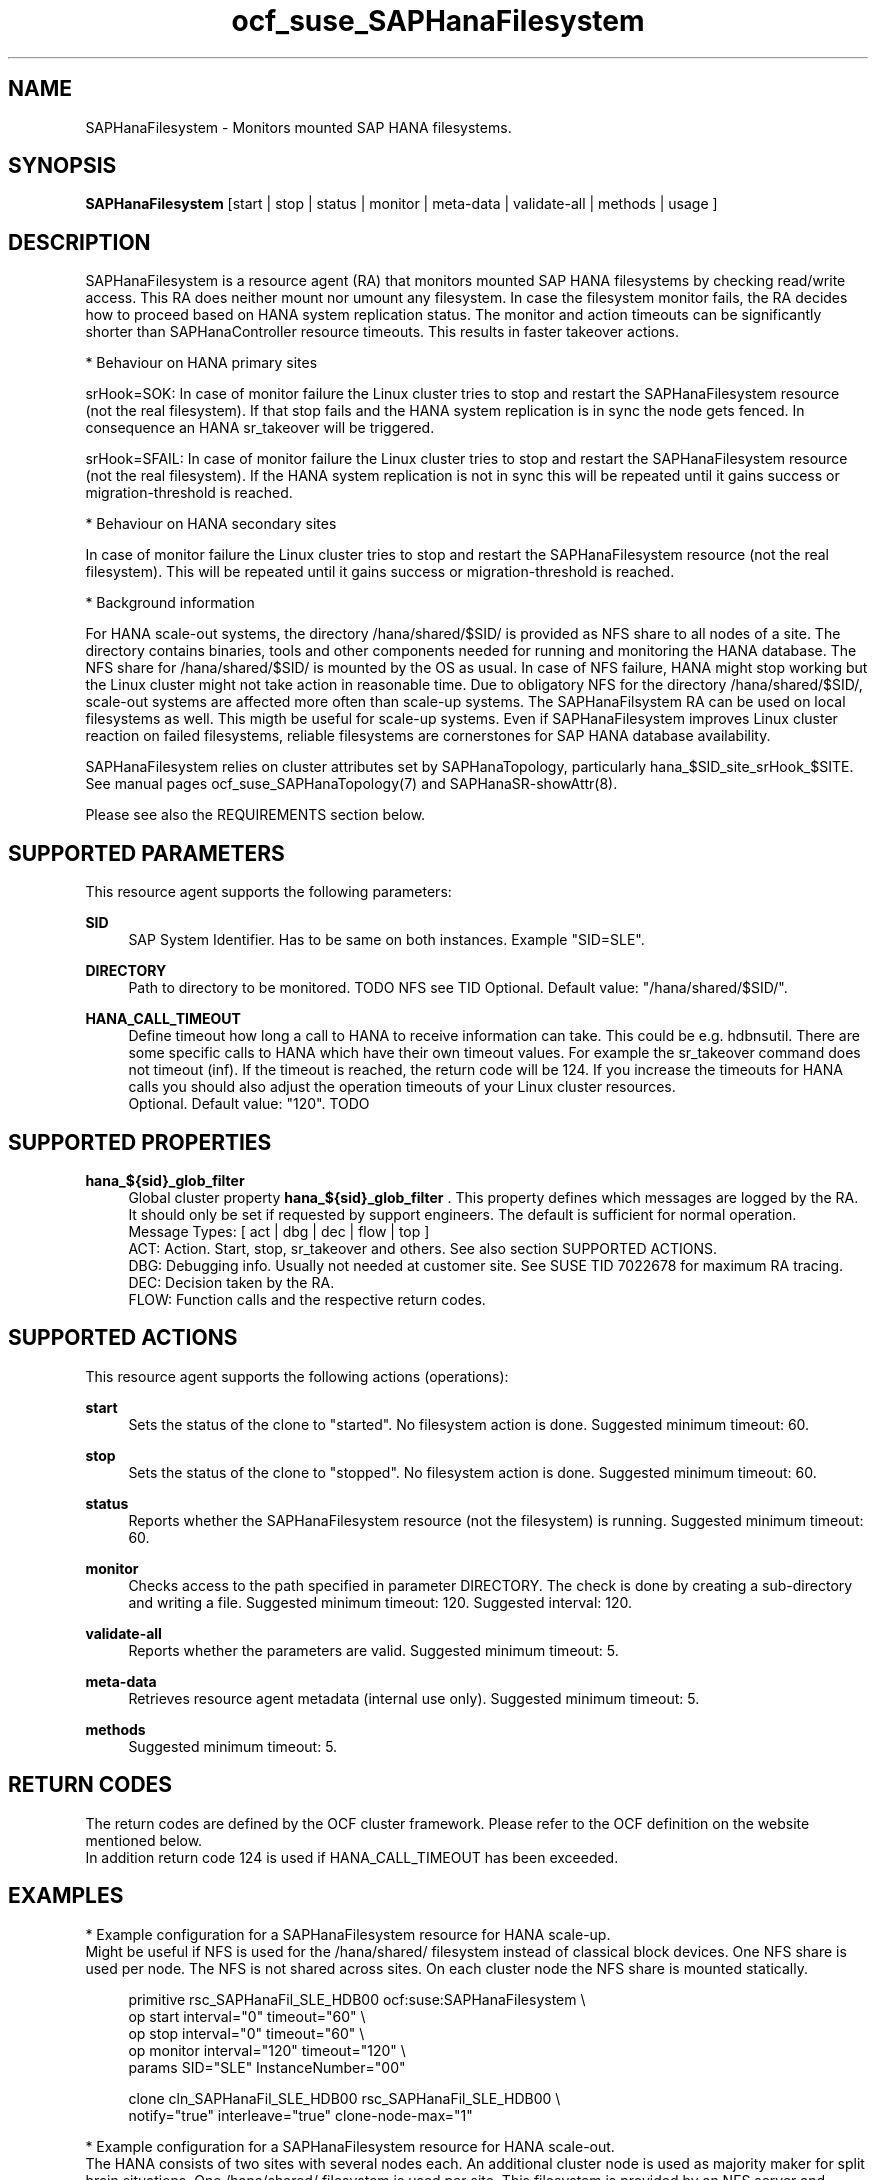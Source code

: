 .\" Version: 1.001 
.\"
.TH ocf_suse_SAPHanaFilesystem 7 "08 Aug 2023" "" "OCF resource agents"
.\"
.SH NAME
SAPHanaFilesystem \- Monitors mounted SAP HANA filesystems.
.PP
.\"
.SH SYNOPSIS
\fBSAPHanaFilesystem\fP [start | stop | status | monitor | meta\-data | validate\-all | methods | usage ]
.PP
.\"
.SH DESCRIPTION
SAPHanaFilesystem is a resource agent (RA) that monitors mounted SAP HANA filesystems
by checking read/write access. This RA does neither mount nor umount any filesystem.
.\" TODO stop failure conditional?
In case the filesystem monitor fails, the RA decides how to proceed based on HANA
system replication status.
The monitor and action timeouts can be significantly shorter than SAPHanaController
resource timeouts. This results in faster takeover actions.
.PP
* Behaviour on HANA primary sites
.PP
srHook=SOK: In case of monitor failure the Linux cluster tries to stop and restart
the SAPHanaFilesystem resource (not the real filesystem). If that stop fails and
the HANA system replication is in sync the node gets fenced. In consequence an
HANA sr_takeover will be triggered.
.PP
srHook=SFAIL: In case of monitor failure the Linux cluster tries to stop and restart
the SAPHanaFilesystem resource (not the real filesystem). If the HANA system
replication is not in sync this will be repeated until it gains success or
migration-threshold is reached.
.PP
* Behaviour on HANA secondary sites
.PP
In case of monitor failure the Linux cluster tries to stop and restart the
SAPHanaFilesystem resource (not the real filesystem). This will be repeated until
it gains success or migration-threshold is reached.
.\" TODO migration-threshold?
.PP
* Background information
.PP
For HANA scale-out systems, the directory /hana/shared/$SID/ is provided as NFS
share to all nodes of a site. The directory contains binaries, tools and other
components needed for running and monitoring the HANA database. 
The NFS share for /hana/shared/$SID/ is mounted by the OS as usual.
In case of NFS failure, HANA might stop working but the Linux cluster might not
take action in reasonable time.
Due to obligatory NFS for the directory /hana/shared/$SID/, scale-out systems
are affected more often than scale-up systems.
The SAPHanaFilsystem RA can be used on local filesystems as well. This migth be
useful for scale-up systems.
Even if SAPHanaFilesystem improves Linux cluster reaction on failed filesystems,
reliable filesystems are cornerstones for SAP HANA database availability.  
.PP
SAPHanaFilesystem relies on cluster attributes set by SAPHanaTopology,
particularly hana_$SID_site_srHook_$SITE. See manual pages
ocf_suse_SAPHanaTopology(7) and SAPHanaSR-showAttr(8).
.PP
Please see also the REQUIREMENTS section below.
.PP
.\"
.SH SUPPORTED PARAMETERS
This resource agent supports the following parameters:
.PP
\fBSID\fR
.RS 4
SAP System Identifier. Has to be same on both instances.
Example "SID=SLE".
.RE
.PP
.\" TODO InstanceNumber?
.\" \fBInstanceNumber\fR
.\" .RS 4
.\" Number of the SAP HANA database.
.\" For system replication also Instance Number+1 is blocked.
.\" Example "InstanceNumber=00".
.\" .RE
.\" .PP
\fBDIRECTORY\fR
.RS 4
Path to directory to be monitored.
TODO NFS see TID
Optional. Default value: "/hana/shared/$SID/".
.RE
.PP
\fBHANA_CALL_TIMEOUT\fR
.RS 4
Define timeout how long a call to HANA to receive information can take. This
could be e.g. hdbnsutil.
There are some specific calls to HANA which have their own timeout values.
For example the sr_takeover command does not timeout (inf).
If the timeout is reached, the return code will be 124. If you increase the
timeouts for HANA calls you should also adjust the operation timeouts of your
Linux cluster resources.
.br
Optional. Default value: "120". TODO
.RE
.PP
.\"
.SH SUPPORTED PROPERTIES
\fBhana_${sid}_glob_filter\fR
.RS 4
Global cluster property \fBhana_${sid}_glob_filter\fR . This property defines which messages are logged by the RA. It should only be set if requested by support engineers. The default is sufficient for normal operation.
.br
Message Types: [ act | dbg | dec | flow | top ]
.\" TODO dbg2?
.\" TODO message levels: (dbg)|info|warn|err|error
.br
ACT: Action. Start, stop, sr_takeover and others. See also section SUPPORTED ACTIONS.
.br
DBG: Debugging info. Usually not needed at customer site. See SUSE TID 7022678 for maximum RA tracing.
.br
DEC: Decision taken by the RA.
.br
FLOW: Function calls and the respective return codes.
.RE
.PP
.\"
.SH SUPPORTED ACTIONS
.br
This resource agent supports the following actions (operations):
.\" TODO aligne with timeouts in saphana-filesystem-lib
.PP
\fBstart\fR
.RS 4
Sets the status of the clone to "started". No filesystem action is done.
Suggested minimum timeout: 60\&.
.RE
.PP
\fBstop\fR
.RS 4
Sets the status of the clone to "stopped". No filesystem action is done.
Suggested minimum timeout: 60\&.
.RE
.PP
\fBstatus\fR
.RS 4
Reports whether the SAPHanaFilesystem resource (not the filesystem) is running.
Suggested minimum timeout: 60\&.
.RE
.PP
\fBmonitor\fR
.RS 4
Checks access to the path specified in parameter DIRECTORY.
The check is done by creating a sub-directory and writing a file.
.\" TODO default timeout
Suggested minimum timeout: 120\&.
Suggested interval: 120\&.
.RE
.PP
\fBvalidate\-all\fR
.RS 4
Reports whether the parameters are valid.
Suggested minimum timeout: 5\&.
.RE
.PP
\fBmeta\-data\fR
.RS 4
Retrieves resource agent metadata (internal use only).
Suggested minimum timeout: 5\&.
.RE
.PP
\fBmethods\fR
.RS 4
Suggested minimum timeout: 5\&.
.RE
.PP
.\"
.SH RETURN CODES
The return codes are defined by the OCF cluster framework.
Please refer to the OCF definition on the website mentioned below.
.br
In addition return code 124 is used if HANA_CALL_TIMEOUT has been exceeded.
.PP
.\"
.SH EXAMPLES
* Example configuration for a SAPHanaFilesystem resource for HANA scale-up.
.br
Might be useful if NFS is used for the /hana/shared/ filesystem instead of classical
block devices. One NFS share is used per node. The NFS is not shared across sites.
On each cluster node the NFS share is mounted statically.
.PP
.RS 4
primitive rsc_SAPHanaFil_SLE_HDB00 ocf:suse:SAPHanaFilesystem \\
.br
op start interval="0" timeout="60" \\
.br
op stop interval="0" timeout="60" \\
.br
op monitor interval="120" timeout="120" \\
.br
params SID="SLE" InstanceNumber="00"
.PP
clone cln_SAPHanaFil_SLE_HDB00 rsc_SAPHanaFil_SLE_HDB00 \\
.br
notify="true" interleave="true" clone-node-max="1"
.RE
.PP
* Example configuration for a SAPHanaFilesystem resource for HANA scale-out.
.br
The HANA consists of two sites with several nodes each. An additional cluster node
is used as majority maker for split brain situations. One /hana/shared/ filesystem
is used per site. This filesystem is provided by an NFS server and shared among
all cluster nodes of that site. The NFS is not shared across sites. On each cluster
node the NFS share is mounted statically.
.PP
.RS 4
primitive rsc_SAPHanaFil_SLE_HDB00 ocf:suse:SAPHanaFilesystem \\
.br
op start interval="0" timeout="60" \\
.br
op stop interval="0" timeout="60" \\
.br
op monitor interval="120" timeout="180" \\
.br
params SID="SLE" InstanceNumber="00"
.PP
clone cln_SAPHanaFil_SLE_HDB00 rsc_SAPHanaFil_SLE_HDB00 \\
.br
notify="true" interleave="true" clone-node-max="1"
.PP
location SAPHanaFil_not_on_majority_maker cln_SAPHanaFIL_SLE_HDB00 -inf: vm-majority
.RE
.PP
* Example on showing the current SAPHanaFilesystem rescource configuration on scale-out.
.br
The primitive is "rsc_SAPHanaFil_SLE_HDB00" and clone is "cln_SAPHanaFil_SLE_HDB00".
The contsraints´ names are starting with "SAPHanaFil".
.RE
.PP
.RS 4
# crm configure show | grep SAPHanaFil_
.br
# crm configure show rsc_SAPHanaFil_SLE_HDB00
.br
# crm configure show cln_SAPHanaFil_SLE_HDB00
.br
# crm configure show SAPHanaFil_not_on_majority_maker
.RE
.PP
* Search for log entries of the resource agent. Show errors only.
.PP
.RS 4
# grep "SAPHanaFilesystem.*RA.*rc=[1-7,9]" /var/log/messages
.RE
.PP
* Search for log entries of the resource agent.  Show date, time, return code, runtime.
.PP
.RS 4
# grep "SAPHanaFilesystem.*end.action.monitor_clone.*rc=" /var/log/messages | awk '{print $1,$11,$13}' | colrm 20 32 | tr -d "=()rsc" | tr "T" " "
.RE
.PP
* Search for log entries of the resource agent. Show poison pill only.
.br
.PP
.RS 4
# grep "SAPHanaFilesystem.*RA.*poison.pill.detected" /var/log/messages
.RE
.PP
* Search for fence action caused by resource stop failure.
.br
.PP
.RS 4
# grep "Stop.of.failed.*is.fenced" /var/log/messages
.RE
.PP
* Show failcount for resource agent.
.br
SID is SLE, instance number is 00.
See also cluster properties migration-threshold and failure-timeout.
.PP
.RS 4
# cibadmin -Ql | grep rsc_SAPHanaFil_SLE_HDB00.*fail-count
.RE
.PP
* Example for static NFS mount.
.br
This is an example line in /etc/fstab. NFS server is nfs1, SID is SLE. The NFS share will
be mounted at OS boot time. The shown export path and mount options need to be adjusted
for the NFS server in use. See manual pages nfs(5) and fstab(5) for details.
.PP
.RS 4
nfs1:/export/SLE/shared/ /hana/shared/SLE/ auto defaults,rw,hard,proto=tcp,intr,noatime,vers=4,lock 0 0
.RE
.PP
.\"
.SH FILES
.TP
/usr/lib/ocf/resource.d/suse/SAPHanaController
the controller resource agent
.TP
/usr/lib/ocf/resource.d/suse/SAPHanaTopology
the topology resource agent
.TP
/usr/lib/ocf/resource.d/suse/SAPHanaFilesystem
the filesystem monitoring resource agent
.TP
/usr/lib/SAPHanaSR-angi/
the directory with function libraries
.TP
.\" TODO path and filename? E.g. "/hana/shared/$SID/check/"
$DIRECTORY/tmp/test
the resource´s path used for monitoring, default DIRECTORY=/hana/shared/$SID/
.TP
$HA_RSCTMP/ TODO
the resource´s status file, do not touch this
.TP
.\" TODO poison pill file should be unique, like full resource name
/dev/shm/poison_pill_$SID 
the resource´s poison pill file, do not touch this
.TP
/etc/fstab
the static information about the filesystems
.\"
.PP
.SH REQUIREMENTS
For the current version of the SAPHanaFilesystem resource agent that comes with
the software package SAPHanaSR-angi, the support is limited
to the scenarios and parameters described in the respective manual page
SAPHanaSR-angi(7) and its references.
.PP
.\"
.SH SEE ALSO
\fBocf_suse_SAPHanaController\fP(7) , \fBocf_suse_SAPHanaTopology\fP(7) ,
\fBsusHanaSR.py\fP(7) , \fBSAPHanaSR-showAttr\fP(8) ,
\fBSAPHanaSR-angi\fP(7) , \fBSAPHanaSR\fP(7) , \fBSAPHanaSR-ScaleOut\fP(7) ,
\fBfstab\fP(5) , \fBmount\fP(8) , \fBnfs\fP(5) ,
.br
https://documentation.suse.com/sbp/sap/ ,
.br
https://www.suse.com/support/kb/doc/?id=000019904
.PP
.\"
.SH AUTHORS
F.Herschel, L.Pinne.
.PP
.\"
.SH COPYRIGHT
.br
(c) 2023 SUSE LLC
.br
SAPHanaFilesystem comes with ABSOLUTELY NO WARRANTY.
.br
For details see the GNU General Public License at
http://www.gnu.org/licenses/gpl.html
.\"

